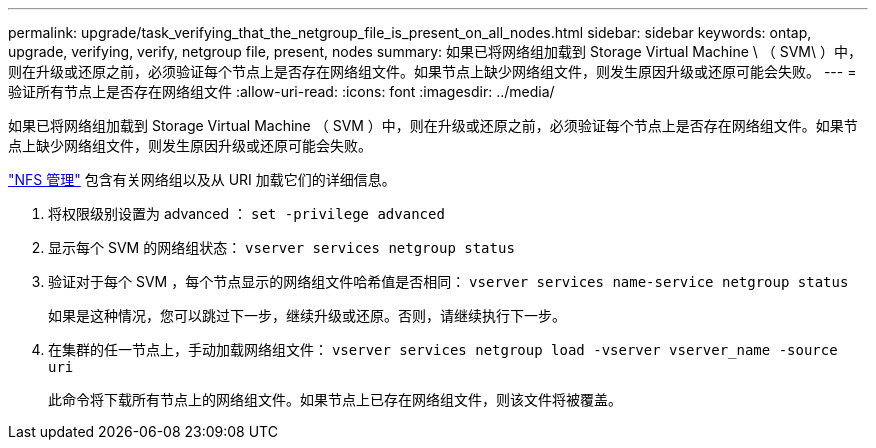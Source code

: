 ---
permalink: upgrade/task_verifying_that_the_netgroup_file_is_present_on_all_nodes.html 
sidebar: sidebar 
keywords: ontap, upgrade, verifying, verify, netgroup file, present, nodes 
summary: 如果已将网络组加载到 Storage Virtual Machine \ （ SVM\ ）中，则在升级或还原之前，必须验证每个节点上是否存在网络组文件。如果节点上缺少网络组文件，则发生原因升级或还原可能会失败。 
---
= 验证所有节点上是否存在网络组文件
:allow-uri-read: 
:icons: font
:imagesdir: ../media/


[role="lead"]
如果已将网络组加载到 Storage Virtual Machine （ SVM ）中，则在升级或还原之前，必须验证每个节点上是否存在网络组文件。如果节点上缺少网络组文件，则发生原因升级或还原可能会失败。

link:../nfs-admin/index.html["NFS 管理"] 包含有关网络组以及从 URI 加载它们的详细信息。

. 将权限级别设置为 advanced ： `set -privilege advanced`
. 显示每个 SVM 的网络组状态： `vserver services netgroup status`
. 验证对于每个 SVM ，每个节点显示的网络组文件哈希值是否相同： `vserver services name-service netgroup status`
+
如果是这种情况，您可以跳过下一步，继续升级或还原。否则，请继续执行下一步。

. 在集群的任一节点上，手动加载网络组文件： `vserver services netgroup load -vserver vserver_name -source uri`
+
此命令将下载所有节点上的网络组文件。如果节点上已存在网络组文件，则该文件将被覆盖。


